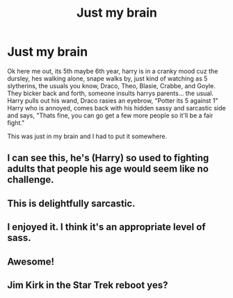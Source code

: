 #+TITLE: Just my brain

* Just my brain
:PROPERTIES:
:Author: Marie1981Mc
:Score: 52
:DateUnix: 1619118716.0
:DateShort: 2021-Apr-22
:FlairText: Misc
:END:
Ok here me out, its 5th maybe 6th year, harry is in a cranky mood cuz the dursley, hes walking alone, snape walks by, just kind of watching as 5 slytherins, the usuals you know, Draco, Theo, Blasie, Crabbe, and Goyle. They bicker back and forth, someone insults harrys parents... the usual. Harry pulls out his wand, Draco rasies an eyebrow, "Potter its 5 against 1" Harry who is annoyed, comes back with his hidden sassy and sarcastic side and says, "Thats fine, you can go get a few more people so it'll be a fair fight."

This was just in my brain and I had to put it somewhere.


** I can see this, he's (Harry) so used to fighting adults that people his age would seem like no challenge.
:PROPERTIES:
:Author: NRNstephaniemorelli
:Score: 6
:DateUnix: 1619184258.0
:DateShort: 2021-Apr-23
:END:


** This is delightfully sarcastic.
:PROPERTIES:
:Author: Crocodile_Queen
:Score: 12
:DateUnix: 1619119208.0
:DateShort: 2021-Apr-22
:END:


** I enjoyed it. I think it's an appropriate level of sass.
:PROPERTIES:
:Author: the_honest_liar
:Score: 7
:DateUnix: 1619121223.0
:DateShort: 2021-Apr-23
:END:


** Awesome!
:PROPERTIES:
:Author: JennaSayquah
:Score: 5
:DateUnix: 1619122410.0
:DateShort: 2021-Apr-23
:END:


** Jim Kirk in the Star Trek reboot yes?
:PROPERTIES:
:Author: PapaSheev7
:Score: 1
:DateUnix: 1619179675.0
:DateShort: 2021-Apr-23
:END:

